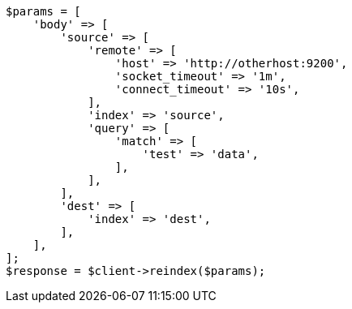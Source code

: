 // docs/reindex.asciidoc:986

[source, php]
----
$params = [
    'body' => [
        'source' => [
            'remote' => [
                'host' => 'http://otherhost:9200',
                'socket_timeout' => '1m',
                'connect_timeout' => '10s',
            ],
            'index' => 'source',
            'query' => [
                'match' => [
                    'test' => 'data',
                ],
            ],
        ],
        'dest' => [
            'index' => 'dest',
        ],
    ],
];
$response = $client->reindex($params);
----
